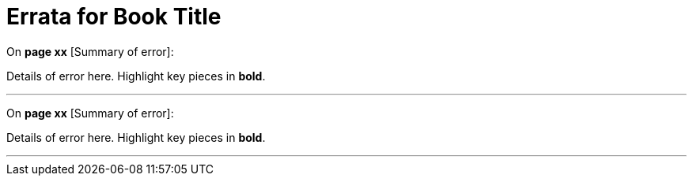 = Errata for *Book Title*

On **page xx** [Summary of error]:

Details of error here. Highlight key pieces in **bold**.

***

On **page xx** [Summary of error]:

Details of error here. Highlight key pieces in **bold**.

***